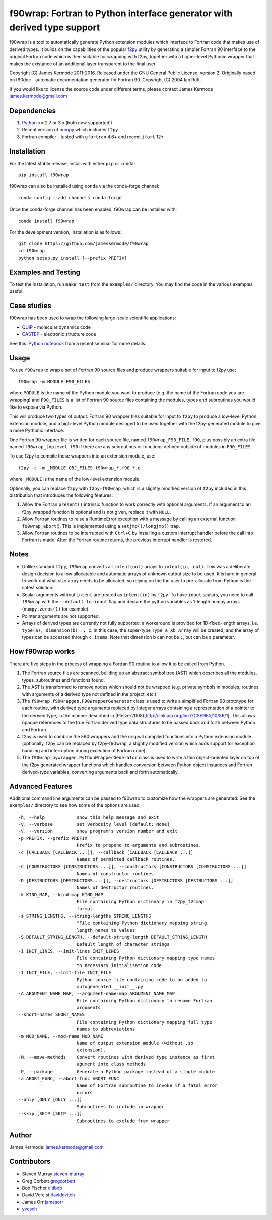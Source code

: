 f90wrap: Fortran to Python interface generator with derived type support
========================================================================

|Build Status|

f90wrap is a tool to automatically generate Python extension modules
which interface to Fortran code that makes use of derived types. It
builds on the capabilities of the popular
`f2py <https://sysbio.ioc.ee/projects/f2py2e/>`__ utility by generating
a simpler Fortran 90 interface to the original Fortran code which is
then suitable for wrapping with f2py, together with a higher-level
Pythonic wrapper that makes the existance of an additional layer
transparent to the final user.

Copyright (C) James Kermode 2011-2016. Released under the GNU General
Public License, version 2. Originally based on f90doc - automatic
documentation generator for Fortran 90. Copyright (C) 2004 Ian Rutt.

If you would like to license the source code under different terms,
please contact James Kermode james.kermode@gmail.com

Dependencies
------------

1. `Python <http://www.python.org>`__ >= 2.7 or 3.x (both now
   supported!)
2. Recent version of `numpy <http://www.numpy.org>`__ which includes
   ``f2py``
3. Fortran compiler - tested with ``gfortran`` 4.6+ and recent ``ifort``
   12+

Installation
------------

For the latest stable release, install with either ``pip`` or ``conda``:

::

    pip install f90wrap

f90wrap can also be installed using ``conda`` via the conda-forge
channel:

::

    conda config --add channels conda-forge

Once the conda-forge channel has been enabled, f90wrap can be installed
with:

::

    conda install f90wrap

For the development version, installation is as follows:

::

    git clone https://github.com/jameskermode/f90wrap
    cd f90wrap
    python setup.py install [--prefix PREFIX]

Examples and Testing
--------------------

To test the installation, run ``make test`` from the ``examples/``
directory. You may find the code in the various examples useful.

Case studies
------------

f90wrap has been used to wrap the following large-scale scientific
applications:

-  `QUIP <http://libatoms.github.io/QUIP/>`__ - molecular dynamics code
-  `CASTEP <http://www.castep.org>`__ - electronic structure code

See this `IPython
notebook <http://nbviewer.ipython.org/github/jameskermode/f90wrap/blob/master/docs/tutorials/kermode-csc-warwick-nov-2015.ipynb>`__
from a recent seminar for more details.

Usage
-----

To use ``f90wrap`` to wrap a set of Fortran 90 source files and produce
wrappers suitable for input to f2py use:

::

    f90wrap -m MODULE F90_FILES

where ``MODULE`` is the name of the Python module you want to produce
(e.g. the name of the Fortran code you are wrapping) and ``F90_FILES``
is a list of Fortran 90 source files containing the modules, types and
subroutines you would like to expose via Python.

This will produce two types of output: Fortran 90 wrapper files suitable
for input to ``f2py`` to produce a low-level Python extension module,
and a high-level Python module desinged to be used together with the
f2py-generated module to give a more Pythonic interface.

One Fortran 90 wrapper file is written for each source file, named
``f90wrap_F90_FILE.f90``, plus possibly an extra file named
``f90wrap_toplevel.f90`` if there are any subroutines or functions
defined outside of modules in ``F90_FILES``.

To use f2py to compile these wrappers into an extension module, use:

::

    f2py -c -m _MODULE OBJ_FILES f90wrap_*.f90 *.o

where ``_MODULE`` is the name of the low-level extension module.

Optionally, you can replace ``f2py`` with ``f2py-f90wrap``, which is a
slightly modified version of ``f2py`` included in this distribution that
introduces the following features:

1. Allow the Fortran ``present()`` intrinsic function to work correctly
   with optional arguments. If an argument to an f2py wrapped function
   is optional and is not given, replace it with ``NULL``.
2. Allow Fortran routines to raise a RuntimeError exception with a
   message by calling an external function ``f90wrap_abort``\ (). This
   is implemented using a ``setjmp()/longjmp()`` trap.
3. Allow Fortran routines to be interrupted with ``Ctrl+C`` by
   installing a custom interrupt handler before the call into Fortran is
   made. After the Fortran routine returns, the previous interrupt
   handler is restored.

Notes
-----

-  Unlike standard ``f2py``, ``f90wrap`` converts all ``intent(out)``
   arrays to ``intent(in, out)``. This was a deliberate design decision
   to allow allocatable and automatic arrays of unknown output size to
   be used. It is hard in general to work out what size array needs to
   be allocated, so relying on the the user to pre-allocate from Python
   is the safest solution.
-  Scalar arguments without ``intent`` are treated as ``intent(in)`` by
   ``f2py``. To have ``inout`` scalars, you need to call ``f90wrap``
   with the ``--default-to-inout`` flag and declare the python variables
   as 1-length numpy arrays (``numpy.zeros(1)`` for example).
-  Pointer arguments are not supported.
-  Arrays of derived types are currently not fully supported: a
   workaround is provided for 1D-fixed-length arrays, i.e.
   ``type(a), dimension(b) :: c``. In this case, the super-type
   ``Type_a_Xb_Array`` will be created, and the array of types can be
   accessed through ``c.items``. Note that dimension b can not be ``:``,
   but can be a parameter.

How f90wrap works
-----------------

There are five steps in the process of wrapping a Fortran 90 routine to
allow it to be called from Python.

1. The Fortran source files are scanned, building up an abstract symbol
   tree (AST) which describes all the modules, types, subroutines and
   functions found.
2. The AST is transformed to remove nodes which should not be wrapped
   (e.g. private symbols in modules, routines with arguments of a
   derived type not defined in the project, etc.)
3. The ``f90wrap.f90wrapgen.F90WrapperGenerator`` class is used to write
   a simplified Fortran 90 prototype for each routine, with derived type
   arguments replaced by integer arrays containing a representation of a
   pointer to the derived type, in the manner described in
   (Pletzer2008)[http://link.aip.org/link/?CSENFA/10/86/1]. This allows
   opaque references to the true Fortran derived type data structures to
   be passed back and forth between Python and Fortran.
4. f2py is used to combine the F90 wrappers and the original compiled
   functions into a Python extension module (optionally, f2py can be
   replaced by f2py-f90wrap, a slightly modified version which adds
   support for exception handling and interruption during exceution of
   Fortran code).
5. The ``f90wrap.pywrapgen.PythonWrapperGenerator`` class is used to
   write a thin object-oriented layer on top of the f2py generated
   wrapper functions which handles conversion between Python object
   instances and Fortran derived-type variables, converting arguments
   back and forth automatically.

Advanced Features
-----------------

Additional command line arguments can be passed to f90wrap to customize
how the wrappers are generated. See the ``examples/`` directory to see
how some of the options are used:

::

    -h, --help            show this help message and exit
    -v, --verbose         set verbosity level [default: None]
    -V, --version         show program's version number and exit
    -p PREFIX, --prefix PREFIX
                          Prefix to prepend to arguments and subroutines.
    -c [CALLBACK [CALLBACK ...]], --callback [CALLBACK [CALLBACK ...]]
                          Names of permitted callback routines.
    -C [CONSTRUCTORS [CONSTRUCTORS ...]], --constructors [CONSTRUCTORS [CONSTRUCTORS ...]]
                          Names of constructor routines.
    -D [DESTRUCTORS [DESTRUCTORS ...]], --destructors [DESTRUCTORS [DESTRUCTORS ...]]
                          Names of destructor routines.
    -k KIND_MAP, --kind-map KIND_MAP
                          File containing Python dictionary in f2py_f2cmap
                          format
    -s STRING_LENGTHS, --string-lengths STRING_LENGTHS
                          "File containing Python dictionary mapping string
                          length names to values
    -S DEFAULT_STRING_LENGTH, --default-string-length DEFAULT_STRING_LENGTH
                          Default length of character strings
    -i INIT_LINES, --init-lines INIT_LINES
                          File containing Python dictionary mapping type names
                          to necessary initialisation code
    -I INIT_FILE, --init-file INIT_FILE
                          Python source file containing code to be added to
                          autogenerated __init__.py
    -A ARGUMENT_NAME_MAP, --argument-name-map ARGUMENT_NAME_MAP
                          File containing Python dictionary to rename Fortran
                          arguments
    --short-names SHORT_NAMES
                          File containing Python dictionary mapping full type
                          names to abbreviations
    -m MOD_NAME, --mod-name MOD_NAME
                          Name of output extension module (without .so
                          extension).
    -M, --move-methods    Convert routines with derived type instance as first
                          agument into class methods
    -P, --package         Generate a Python package instead of a single module
    -a ABORT_FUNC, --abort-func ABORT_FUNC
                          Name of Fortran subroutine to invoke if a fatal error
                          occurs
    --only [ONLY [ONLY ...]]
                          Subroutines to include in wrapper
    --skip [SKIP [SKIP ...]]
                          Subroutines to exclude from wrapper         

Author
------

James Kermode: james.kermode@gmail.com

Contributors
------------

-  Steven Murray `steven-murray <https://github.com/steven-murray>`__
-  Greg Corbett `gregcorbett <https://github.com/gregcorbett>`__
-  Bob Fischer `citibob <https://github.com/citibob>`__
-  David Verelst `davidovitch <https://github.com/davidovitch>`__
-  James Orr `jamesorr <https://github.com/jamesorr>`__
-  `yvesch <https://github.com/yvesch>`__

.. |Build Status| image:: https://travis-ci.org/jameskermode/f90wrap.svg?branch=master
   :target: https://travis-ci.org/jameskermode/f90wrap
